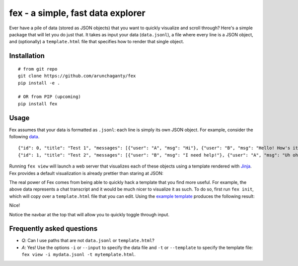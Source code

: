 ============================================================
fex - a simple, fast data explorer
============================================================
Ever have a pile of data (stored as JSON objects) that you want to
quickly visualize and scroll through?
Here's a simple package that will let you do just that.
It takes as input your data (``data.jsonl``), a file where every line is a
JSON object, and (optionally) a ``template.html`` file that specifies how
to render that single object.

Installation
------------

::

    # from git repo
    git clone https://github.com/arunchaganty/fex
    pip install -e .
    
    # OR from PIP (upcoming)
    pip install fex

Usage
-----

Fex assumes that your data is formatted as ``.jsonl``: each line is simply its own JSON object.
For example, consider the following `data <example/data.jsonl>`_.

::

  {"id": 0, "title": "Test 1", "messages": [{"user": "A", "msg": "Hi"}, {"user": "B", "msg": "Hello! How's it going?"}, {"user": "A", "msg": "Good!"}]}
  {"id": 1, "title": "Test 2", "messages": [{"user": "B", "msg": "I need help!"}, {"user": "A", "msg": "Uh oh! What happened?"}, {"user": "B", "msg": "Sorry, false alarm, everything is ok."}]}

Running ``fex view`` will launch a web server that visualizes each of
these objects using a template rendered with `Jinja <http://jinja.pocoo.org/>`_.
Fex provides a default visualization is already prettier than staring
at JSON:

.. image:: example/without_template.png

The real power of Fex comes from being able to quickly hack a template
that you find more useful. For example, the above data represents a chat
transcript and it would be much nicer to visualize it as such.
To do so, first run ``fex init``, which will copy over a ``template.html``
file that you can edit. Using the `example template <example/template.html>`_
produces the following result: 

.. image:: example/with_template.png

Nice!

Notice the navbar at the top that will allow you to quickly toggle
through input.

Frequently asked questions
--------------------------

- *Q*: Can I use paths that are not ``data.jsonl`` or ``template.html``?
- *A*: Yes! Use the options ``-i`` or ``--input`` to specify the data file
  and ``-t`` or ``--template`` to specify the template file: ``fex view -i
  mydata.jsonl -t mytemplate.html``.

